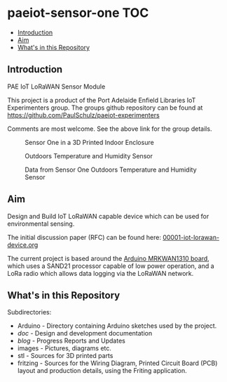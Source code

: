 * paeiot-sensor-one :TOC:
  - [[#introduction][Introduction]]
  - [[#aim][Aim]]
  - [[#whats-in-this-repository][What's in this Repository]]

** Introduction
PAE IoT LoRaWAN Sensor Module

This project is a product of the Port Adelaide Enfield Libraries IoT Experimenters
group. The groups github repository can be found at [[https://github.com/PaulSchulz/paeiot-experimenters]] 

Comments are most welcome. See the above link for the group details.

#+CAPTION: Sensor One in a 3D Printed Indoor Enclosure
[[file:images/20220119_094341.jpg]]

#+CAPTION: Outdoors Temperature and Humidity Sensor
[[file:images/20211111_142550.jpg]]

#+CAPTION: Data from Sensor One Outdoors Temperature and Humidity Sensor
[[file:images/20210805_121239.jpg]]

** Aim
Design and Build IoT LoRaWAN capable device which can be used for
environmental sensing.

The initial discussion paper (RFC) can be found here: [[https://github.com/PaulSchulz/paeiot-experimenters/blob/main/doc/rfc/00001-iot-lorawan-device.org][00001-iot-lorawan-device.org]]

The current project is based around the [[https://store.arduino.cc/usa/mkr-wan-1310][Arduino MRKWAN1310 board]], which uses a
SAND21 processor capable of low power operation, and a LoRa radio which allows
data logging via the LoRaWAN network.

** What's in this Repository
Subdirectories:
- Arduino - Directory containing Arduino sketches used by the project.
- [[doc/index.org][doc]] - Design and development documentation
- [[blog/index.org][blog]] - Progress Reports and Updates
- images - Pictures, diagrams etc.
- stl - Sources for 3D printed parts
- fritzing - Sources for the Wiring Diagram, Printed Circuit Board (PCB) layout and production details, using the Friting application.
